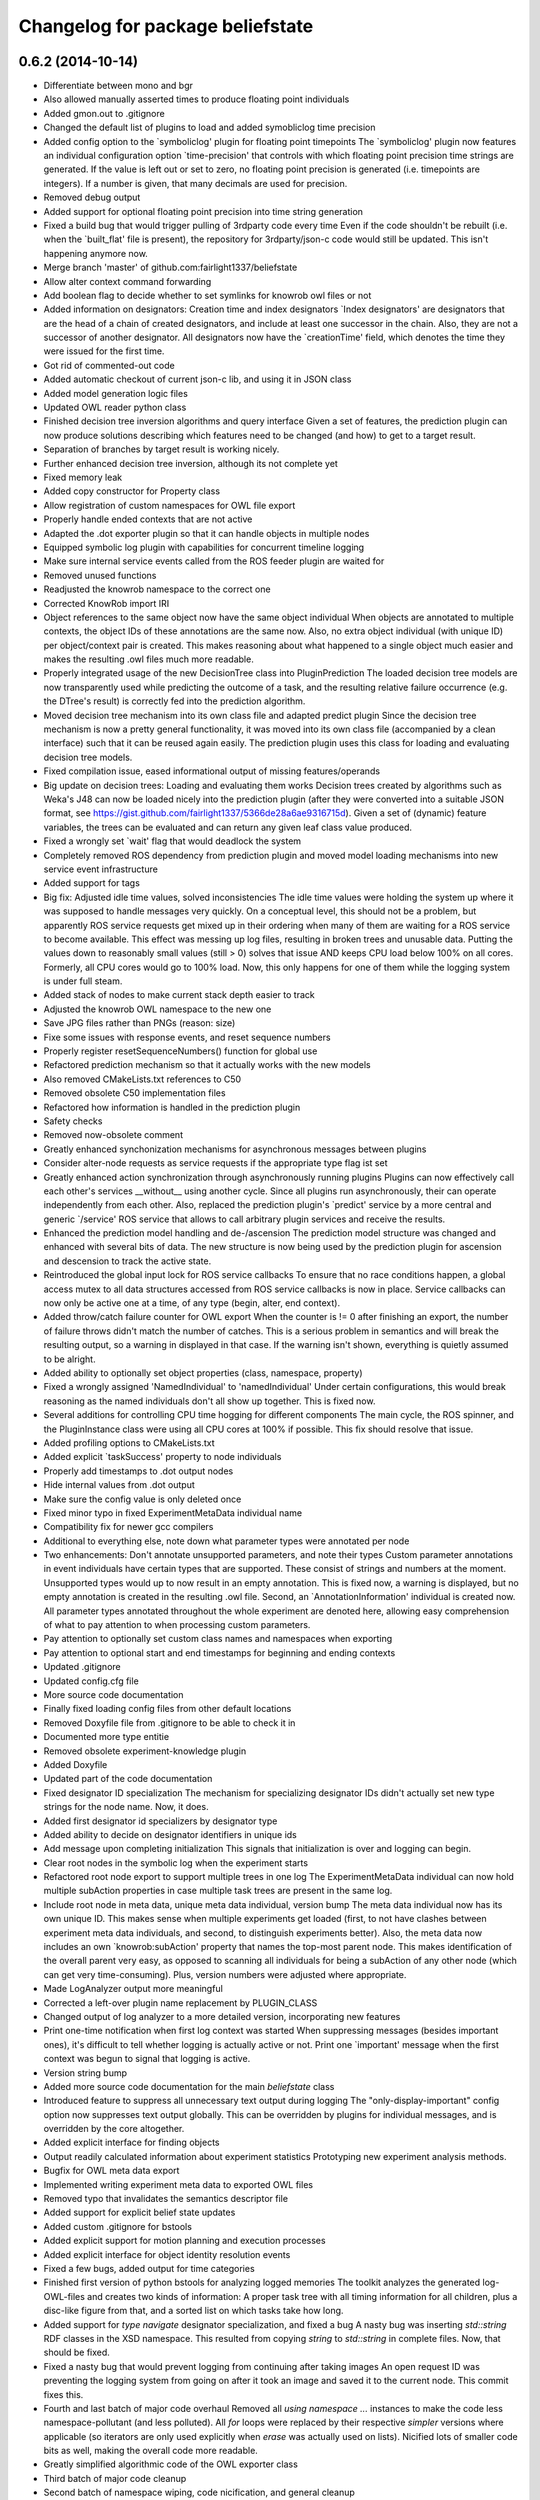 ^^^^^^^^^^^^^^^^^^^^^^^^^^^^^^^^^
Changelog for package beliefstate
^^^^^^^^^^^^^^^^^^^^^^^^^^^^^^^^^

0.6.2 (2014-10-14)
------------------
* Differentiate between mono and bgr
* Also allowed manually asserted times to produce floating point individuals
* Added gmon.out to .gitignore
* Changed the default list of plugins to load and added symobliclog time precision
* Added config option to the `symboliclog' plugin for floating point timepoints
  The `symboliclog' plugin now features an individual configuration option `time-precision' that controls with which floating point precision time strings are generated. If the value is left out or set to zero, no floating point precision is generated (i.e. timepoints are integers). If a number is given, that many decimals are used for precision.
* Removed debug output
* Added support for optional floating point precision into time string generation
* Fixed a build bug that would trigger pulling of 3rdparty code every time
  Even if the code shouldn't be rebuilt (i.e. when the `built_flat' file is present), the repository for 3rdparty/json-c code would still be updated. This isn't happening anymore now.
* Merge branch 'master' of github.com:fairlight1337/beliefstate
* Allow alter context command forwarding
* Add boolean flag to decide whether to set symlinks for knowrob owl files or not
* Added information on designators: Creation time and index designators
  `Index designators' are designators that are the head of a chain of created designators, and include at least one successor in the chain. Also, they are not a successor of another designator. All designators now have the `creationTime' field, which denotes the time they were issued for the first time.
* Got rid of commented-out code
* Added automatic checkout of current json-c lib, and using it in JSON class
* Added model generation logic files
* Updated OWL reader python class
* Finished decision tree inversion algorithms and query interface
  Given a set of features, the prediction plugin can now produce solutions describing which features need to be changed (and how) to get to a target result.
* Separation of branches by target result is working nicely.
* Further enhanced decision tree inversion, although its not complete yet
* Fixed memory leak
* Added copy constructor for Property class
* Allow registration of custom namespaces for OWL file export
* Properly handle ended contexts that are not active
* Adapted the .dot exporter plugin so that it can handle objects in multiple nodes
* Equipped symbolic log plugin with capabilities for concurrent timeline logging
* Make sure internal service events called from the ROS feeder plugin are waited for
* Removed unused functions
* Readjusted the knowrob namespace to the correct one
* Corrected KnowRob import IRI
* Object references to the same object now have the same object individual
  When objects are annotated to multiple contexts, the object IDs of these annotations are the same now. Also, no extra object individual (with unique ID) per object/context pair is created. This makes reasoning about what happened to a single object much easier and makes the resulting .owl files much more readable.
* Properly integrated usage of the new DecisionTree class into PluginPrediction
  The loaded decision tree models are now transparently used while predicting the outcome of a task, and the resulting relative failure occurrence (e.g. the DTree's result) is correctly fed into the prediction algorithm.
* Moved decision tree mechanism into its own class file and adapted predict plugin
  Since the decision tree mechanism is now a pretty general functionality, it was moved into its own class file (accompanied by a clean interface) such that it can be reused again easily. The prediction plugin uses this class for loading and evaluating decision tree models.
* Fixed compilation issue, eased informational output of missing features/operands
* Big update on decision trees: Loading and evaluating them works
  Decision trees created by algorithms such as Weka's J48 can now be loaded nicely into the prediction plugin (after they were converted into a suitable JSON format, see https://gist.github.com/fairlight1337/5366de28a6ae9316715d). Given a set of (dynamic) feature variables, the trees can be evaluated and can return any given leaf class value produced.
* Fixed a wrongly set `wait' flag that would deadlock the system
* Completely removed ROS dependency from prediction plugin and moved model loading mechanisms into new service event infrastructure
* Added support for tags
* Big fix: Adjusted idle time values, solved inconsistencies
  The idle time values were holding the system up where it was supposed to handle messages very quickly. On a conceptual level, this should not be a problem, but apparently ROS service requests get mixed up in their ordering when many of them are waiting for a ROS service to become available.
  This effect was messing up log files, resulting in broken trees and unusable data. Putting the values down to reasonably small values (still > 0) solves that issue AND keeps CPU load below 100% on all cores. Formerly, all CPU cores would go to 100% load. Now, this only happens for one of them while the logging system is under full steam.
* Added stack of nodes to make current stack depth easier to track
* Adjusted the knowrob OWL namespace to the new one
* Save JPG files rather than PNGs (reason: size)
* Fixe some issues with response events, and reset sequence numbers
* Properly register resetSequenceNumbers() function for global use
* Refactored prediction mechanism so that it actually works with the new models
* Also removed CMakeLists.txt references to C50
* Removed obsolete C50 implementation files
* Refactored how information is handled in the prediction plugin
* Safety checks
* Removed now-obsolete comment
* Greatly enhanced synchonization mechanisms for asynchronous messages between plugins
* Consider alter-node requests as service requests if the appropriate type flag ist set
* Greatly enhanced action synchronization through asynchronously running plugins
  Plugins can now effectively call each other's services __without__ using another cycle. Since all plugins run asynchronously, their can operate independently from each other.
  Also, replaced the prediction plugin's `predict' service by a more central and generic `/service' ROS service that allows to call arbitrary plugin services and receive the results.
* Enhanced the prediction model handling and de-/ascension
  The prediction model structure was changed and enhanced with several bits of data. The new structure is now being used by the prediction plugin for ascension and descension to track the active state.
* Reintroduced the global input lock for ROS service callbacks
  To ensure that no race conditions happen, a global access mutex to all data structures accessed from ROS service callbacks is now in place. Service callbacks can now only be active one at a time, of any type (begin, alter, end context).
* Added throw/catch failure counter for OWL export
  When the counter is != 0 after finishing an export, the number of failure throws didn't match the number of catches. This is a serious problem in semantics and will break the resulting output, so a warning in displayed in that case. If the warning isn't shown, everything is quietly assumed to be alright.
* Added ability to optionally set object properties (class, namespace, property)
* Fixed a wrongly assigned 'NamedIndividual' to 'namedIndividual'
  Under certain configurations, this would break reasoning as the named individuals don't all show up together. This is fixed now.
* Several additions for controlling CPU time hogging for different components
  The main cycle, the ROS spinner, and the PluginInstance class were using all CPU cores at 100% if possible. This fix should resolve that issue.
* Added profiling options to CMakeLists.txt
* Added explicit `taskSuccess' property to node individuals
* Properly add timestamps to .dot output nodes
* Hide internal values from .dot output
* Make sure the config value is only deleted once
* Fixed minor typo in fixed ExperimentMetaData individual name
* Compatibility fix for newer gcc compilers
* Additional to everything else, note down what parameter types were annotated per node
* Two enhancements: Don't annotate unsupported parameters, and note their types
  Custom parameter annotations in event individuals have certain types that are supported. These consist of strings and numbers at the moment. Unsupported types would up to now result in an empty annotation. This is fixed now, a warning is displayed, but no empty annotation is created in the resulting .owl file.
  Second, an `AnnotationInformation' individual is created now. All parameter types annotated throughout the whole experiment are denoted here, allowing easy comprehension of what to pay attention to when processing custom parameters.
* Pay attention to optionally set custom class names and namespaces when exporting
* Pay attention to optional start and end timestamps for beginning and ending contexts
* Updated .gitignore
* Updated config.cfg file
* More source code documentation
* Finally fixed loading config files from other default locations
* Removed Doxyfile file from .gitignore to be able to check it in
* Documented more type entitie
* Removed obsolete experiment-knowledge plugin
* Added Doxyfile
* Updated part of the code documentation
* Fixed designator ID specialization
  The mechanism for specializing designator IDs didn't actually set new type strings for the node name. Now, it does.
* Added first designator id specializers by designator type
* Added ability to decide on designator identifiers in unique ids
* Add message upon completing initialization
  This signals that initialization is over and logging can begin.
* Clear root nodes in the symbolic log when the experiment starts
* Refactored root node export to support multiple trees in one log
  The ExperimentMetaData individual can now hold multiple subAction properties in case multiple task trees are present in the same log.
* Include root node in meta data, unique meta data individual, version bump
  The meta data individual now has its own unique ID. This makes sense when multiple experiments get loaded (first, to not have clashes between experiment meta data individuals, and second, to distinguish experiments better).
  Also, the meta data now includes an own `knowrob:subAction' property that names the top-most parent node. This makes identification of the overall parent very easy, as opposed to scanning all individuals for being a subAction of any other node (which can get very time-consuming).
  Plus, version numbers were adjusted where appropriate.
* Made LogAnalyzer output more meaningful
* Corrected a left-over plugin name replacement by PLUGIN_CLASS
* Changed output of log analyzer to a more detailed version, incorporating new features
* Print one-time notification when first log context was started
  When suppressing messages (besides important ones), it's difficult to tell whether logging is actually active or not. Print one `important' message when the first context was begun to signal that logging is active.
* Version string bump
* Added more source code documentation for the main `beliefstate` class
* Introduced feature to suppress all unnecessary text output during logging
  The "only-display-important" config option now suppresses text output globally. This can be overridden by plugins for individual messages, and is overridden by the core altogether.
* Added explicit interface for finding objects
* Output readily calculated information about experiment statistics
  Prototyping new experiment analysis methods.
* Bugfix for OWL meta data export
* Implemented writing experiment meta data to exported OWL files
* Removed typo that invalidates the semantics descriptor file
* Added support for explicit belief state updates
* Added custom .gitignore for bstools
* Added explicit support for motion planning and execution processes
* Added explicit interface for object identity resolution events
* Fixed a few bugs, added output for time categories
* Finished first version of python bstools for analyzing logged memories
  The toolkit analyzes the generated log-OWL-files and creates two kinds of information: A proper task tree with all timing information for all children, plus a disc-like figure from that, and a sorted list on which tasks take how long.
* Added support for `type navigate` designator specialization, and fixed a bug
  A nasty bug was inserting `std::string` RDF classes in the XSD namespace. This resulted from copying `string` to `std::string` in complete files. Now, that should be fixed.
* Fixed a nasty bug that would prevent logging from continuing after taking images
  An open request ID was preventing the logging system from going on after it took an image and saved it to the current node. This commit fixes this.
* Fourth and last batch of major code overhaul
  Removed all `using namespace ...` instances to make the code less namespace-pollutant (and less polluted). All `for` loops were replaced by their respective `simpler` versions where applicable (so iterators are only used explicitly when `erase` was actually used on lists).
  Nicified lots of smaller code bits as well, making the overall code more readable.
* Greatly simplified algorithmic code of the OWL exporter class
* Third batch of major code cleanup
* Second batch of namespace wiping, code nicification, and general cleanup
* First batch of code cleanup, nicification, namespace wiping
  Removing all `using namespace ...` directives to make the code
  a) more compatible
  b) less polutant
  Also, replaced `for` loops with the correct versions when iterating over std STL containers, and removed old, unused (or commented-out) code pieces.
* Added action designator performance specializers
* Added functionality for properly loading timestamps of tasks, and optimize them
* Only predict when a model was loaded
  The prediction plugin would return errors when trying to predict without a model present. This fix circumvents this and ignores all prediction requests when no model is present, returning SUCCESS on all occasions (i.e. no failures).
* Added ArbitraryMappingsHolder intermediate class
  The class will hold arbitrary static configuration data, to be saved in arbitrary mapping files. These are configurable through the main config.cfg file per plugin. Also, cleaned up the linking mechanism to make linking new components easier and clearer.
* Made symboliclog depend on imagecapturer
  Right now, the system would block if an image is to be captured when no imagecapturer is loaded. This fixes that for now.
* Clean up
* Cleanup
* Got prediction running properly, based on fixed decision tree
  The fixed decision tree generated from training data (actually extracted from the very log files used here) properly predicts the upcoming plan errors based on active parameters provided. Plans now can predict the outcome of an action and reparameterize, until the prediction yields successful results.
  The next step is to integrate the decision tree gneration into the prediction plugin itself.
* Commented out unnecessary definition
* Added a great deal of failure handling details to the symoblic log plugin
  Failure handling (and rethrowing, in particular) was making serious problems during logging. This should, however, now be solved. Problems arose when failure handling nodes that previously were able to handle a failure tried to hand up the failure to a higher instance. The emitter/catcher mapping was then totally messed up, as the respective information was not updated accordingly.
* Fixed issues in a `switch` statement (missing `break`s)
* Removed unused parameter
* Greatly enhanced prediction performance by pre-computation when loading model
  The nodes/failures mappings (that are pretty much static throughout an experiment run) were calculated every time a prediction was triggered. With large trees, this can take up to several minutes. This is done in one step now when a new model is being loaded and is saved in a map for all future predictions, reducing the prediction time down to at most half a second.
* Allow event notifications for nodes that have been set active
* Set up new experiment space when the `start-new-experiment` event arises
  The symbolic log didn't pay attention to the `start-new-experiment` event up to now, but is now clearing and initializing all of its internal data to be ready for a new experiment instance.
* Added version of 3rdparty C5.0 algorithm for decision tree support
* Cleaned up and fixed a few tree linearization issues
  All probabilities are now generated correctly, plus the success rate. There still was an issue with long trees that weren't linearized correctly - and this is now solved.
* Slightly changed how knowrob tags are exported for annotated parameters
* Finally made predictions based on the actual probabilistic model work
  The joint probabilities of all nodes within a prediction branch are taken into account, and the respective failure rates vs. success rates are returned to the calling plan instance.
* Introduced support for manual parameter annotations
  Nodes can now be manually annotated with custom parameters. These can be used for e.g. the current distance between the robot and an object in question, the goal location to navigate to, ...
* Fixed prediction; found out why values weren't correct
  The sub-branch predictions were multiplied with the wrong success rate, always resulting in wrong probabilities. Also, the compiler seems to be invariant betwen interators of type map<string, int> and map<string, float>. So making mistakes here isn't noticed, and can result in loss in information. This is why the success rate never changed from 1.0.
* Predictions are happening, but something is not yet right with the values
  The prediction tree is correctly being walked, but the collection mechanism for failures and their individual probabilities still yield weird (not so say _wrong_) values.
* Failure deduction from node names in, prediction split up into branches.
  Still to do: walk through sub-branches when predicting.
* Added missing BSD headers
* Further refined prediction tree walking, and prepared actual prediction mechanism
* Ascending and descending the prediction tree works perfectly now
  Even stack protected. There were problems involving weird states in which the prediction stack can get when the executed plans involve (race-condition-prone) parallel execution code, but by introducing a wildcard class `*`, this can be gotten over with.
* Send symbolic-end-context event to all plugins for prematurely ended nodes
* Greatly enhanced prediction module, cleaned up, Owl classes in
  Ascent and descent inside the prediction tree/stack now works nicely. All classes inside the prediction track now refer to the correct Owl classes from the plan logs (and prediction models, thereafter).
* Prepared walking (ascending and descending) the prediction tree
  All consumable events are connected, and the mechanisms for accessing the prediction tree and stack are in place. Now, only accessing the proper ontology classes is missing (converting pure CRAM task names into ontology entries).
* Added JSON and `Property` support for bs_plugin_prediction
  JSON-based prediction models are now properly loaded from .json files and represented as `Property` data structures.
* Prepared everything for model loading and prediction.
  The actual format for prediction models must still be decided, but all
  services for loading and the actual prediction are set up.
* Extended skeleton files, filled service callbacks with more life
* Equipped prediction plugin with services
* Added skeleton files for prediction plugin to beliefstate
* More fixes to linking
  Apparently, the designator_integration/DesignatorIntegration link should
  not be done manually, but is handled by catkin completely. Removed the
  manually added references.
* Fixed linking errors
* Moved the ''findPrefixPath'' function from BeliefstateROS to Beliefstate
  The function is not ROS specific, so it goes into the superclass where it might be useful to other functionality as well.
* Contributors: Jan Winkler

0.6.1 (2014-05-16)
------------------
* Annotate nested designators with their respective IDs, and publish them
* Removed obsolete code and replaced it with new function calls
* Improved workspace directory identification
* Moved designator publishing ensurance in dedicated function
  Hopefully, this didn't break the mechanism -- but now the oftenly used, important method of publishing designators and registering them in the plan log properly has its own function.
* Added prolog details to semantics descriptor file
* Support for with-theme-details designators
* Per-plugin configuration of lists now possible; experiment validation extensions can now be configured via the config file
* Improved detection and handling of prematurely ended contexts
* Automatically remove experiment that doesn't include an .owl file
  When shutting down the belief state system, the current directory will be removed in case it doesn't include an .owl file. Symlinks don't count. In case there is no .owl file in the directory, the ''current-experiment'' symlink will also be removed to denote that no current experiment is present.
* Reimplemented ability to limit PDF output by max detail level
  The max detail level now does not only limit the nodes that are displayed, but also lets existing subnodes of such nodes with a valid detail level still be displayed. Nodes that are not displayable due to a failed success/failure state are still not displayed (and neither are their children, disregarding their state).
* More checks for NULL
* Added checks for invalid pointers to find the problematic crash when exporting owl files
* Added informative output to owl exporter
* Create knowrob.owl symlink in experiment directory
* Added fixes
* Fixed package.xml and added a forgotten '')'' to version output
* Updated package.xml
* Default reaction to failed plugin loading is to invalidate startup altogether
  This option can be customized on the config file.
* Remove unloaded plugins from the index after deleting their instances
  Having the old plugin instance references still in the ''m_lstLoadedPlugins'' list results in segmentation faults due to the core system still trying to access their ''cycle()'' value.
* Core system now has a version number and proper output for it; also, restructured main.cpp a bit
* Command line output can be controlled via the config file
* Don't load plugins that failed to load before during the same run
* Security checks
* Make sure that all nodes have an end time
* Properly forward annotations, and don't reset failures when caught once
* Moved ''getTimeStamp'' into UtilityBase class and changed use where appropriate
  Also, supplied ''str'' functions for UtilityBase. This can now convert float, double, and int into strings (formerly done manually using sprintf or stringstream, mostly for timestamps). There is also a new function for directly outputting the string timestamp, i.e. ''getTimeStampStr'' (used a lot). Now, no unwanted thousand delimiter commas should show up in the timestamps anymore due to a centralized mechanism.
* Automatically set owl exporter version as metadata field when starting an experiment
* Notation of caught failures is now implemented
  Nodes now ''know'' whether they caught a failure, which failures it were, and which node emitted them. This is reflected in the command line output, as well as the resulting .owl logs. A new property, ''knowrob:caughtFailure'' now includes the reference to the failure individual (which, in turn, is also referenced by the emitting event individual). Event individuals / nodes can catch multiple failures in subsequent tries.
* Moved string replace function to UtilityBase class
* Don't unnecessarily wait for shutdown when starting the first experiment
* Don't subscribe to status messages for now, as it disturbs normal status output
* No usleeping when not necessary; also, made output clearer
* Moved a great deal of information from the ''CExporterOwl'' class into the semantics descriptor file
* Moved evaluation of designator annotation-to-purpose-tag into separate function
* Separated the pure beliefstate system capabilities from the ROS related parts
  The parts of the core beliefstate system that are ROS independent are now handled within the ''Beliefstate'' class. All ROS related enhancements (like handling the ROS workspace, and finding ROS package relative paths) are covered by the subclass ''BeliefstateROS''.
  This is independent from the ''bs_plugin_ros'', which handles ROS related initialization, communication, and shutdown.
* Added the infamous tf cache error to the semantics descriptor file
* Allow roslog'ging all status messages to a given topic
* Messages can now take up multiple lines while not interfering with lines after them
  Also, fast resizing does not crash the plugin (added mutexes at the right places).
* Fixed access violation between two threads when accessing the status message buffer
* Hide cursor
* Finally got the output for the console plugin right - plus resizing the window
* Gave plugins their output colors back
* Pay respect to with-policy and with-failure-handling when exporting owl
* Limit amoutn of screen output to buffer
* Fixed slight bug that made output in the console plugin ugly
* Made sure that output is being displayed; this resolves a bug introduced by the new message distribution strategy
* Removed ugly artifacts when outputting using the console plugin
* Subscribe and react to the 'resize-terminal-window' event, emitted for SIGWINCH
* Catch SIGWINCH signal and forward it as event into the event pipeline
* Finally got the garbled output from the console plugin fixed
  A mutex wasn't being paid attention to, and during redrawing of the interface, a memory corruption was the result.
* Moved the whole status message output distribution into the event system
  All messages that are being output onto the console are now events of type 'status-message'. If one or more plugins subscribe for this type of event, they will get a detailed message about the text to output, its color, boldness, and prefix label. If no plugins subscribes to this type, a default output inside the class 'Beliefstate' will do the 'old' way of just cout'ing the text stdout onto the console.
  The reason for this is, that a plugin might change the characteristics of the terminal (e.g. ncurses) and 'normal' output might interfer with this. If no such plugin is loaded, everything stays the same. Also, output could now be automatically be logged into a file by a fitting plugin.
* More ncurses code for the console plugin
* Added first version of the ncurses-driven console plugin
* Added a default config.cfg configuration to the configs directory
* Made parse error output more precise
* Added missing semicolons to the semantics descriptor file
* Added failure mapping for location-not-reached-failure
* More documentation
* Added doxygen output directory to .gitignore
* Added more source code documentation
* Added Doxyfile to .gitignore
* Added first patch of doxygen documentation strings
* Filled out and cleaned up package.xml
* Added BSD headers to all source and header files
* Add link to cram-systems.org documentation of beliefstate system
* Take additional default plugin search paths into account
* Take ROS_PACKAGE_PATH into account when doing directory token resolution
* Added utility function 'stripPostfix' to UtilityBase class
  This function optionally strips a given postfix from a given string if present. It returns the string otherwise.
* Removed obsolete commented out code
* Check for ROS availability before removing interactive objects from the server
* Allow manual override of workspace directory in config file
* Added support for holding image capture timepoints when images are added to the log
* Implemented loading of semantics descriptor files into CExporterOwl
  This might break operation that need the failure mappings in OWL classes for configurations where the workspace directory cannot be resolved. Better replace the dynamic path resolution (i.e. '${PACKAGE beliefstate}') in the config.cfg file by the absolute path if that problem comes up. The beliefstate core component should complain if this becomes a problem, so watch out for the warning messages.
* Prepared parser function for semantics descriptor files
* Moved fileExists function to UtilityBase
* Link to config++
* Get rid of ugly extra slash character in config file paths
* Created initial version of the CRAM/KnowRob semantics descriptor file
* Moved loading of semantics descriptor files to the proper plugin (owlexporter)
* Added configuration option for the ros plugin to control the number of asynchronous threads to start when spinning
* Added warning output when no workspace directory could be resolved
* Removed debug output and added todo for loading the semantics descriptor file
* Extended main example config file by plugin configuration options
* Added configuration options to the ros and symboliclog plugins
* Full support for recursive, individual configuration of plugins
  Plugins are now fully customizable from the main config file. Their options are read recursively into a designator structure, allowing to nest configuration groups.
* Introduced support for per-plugin configuration options
  Plugins can now be configured with individual options, directly from the main configuration file. Currently, only string-options are supported, which will in the future be extended to complete designator-like structures.
* Get rid of ugly ^C output when CTRL-C'ing the logger
* Finally get rid of the `packaging` directory in .tar.gz's
* Added command line options for files to check to consistency check python script
* Hotfix for stringstream number notation problem
* Fixed number notation for stringstream
* Allow to set date placeholders for experiment names
* Don't instantiate the belief state main class if only the help screen is displayed
* Added a bit of interface documentation
* Pay attention to the special designator annotation of type 'graspDetails'
* Let the supervisor set the experiment name upon startup
* Whitespace fix
* Link experiment-context to DesignatorIntegration
* Publish metadata to a topic when extracting files
* Use output capabilities of Beliefstate class instead of manual `cout`s
* Fixed a bug that would result in a publisher failure when unloading the `interactive` plugin
* Make sure designators are correctly associated with nodes even if they already exist
* Special treatment for designators annotated as 'goal-pose' or 'goal-location'
  This adds semantic information to base-movement actions. 'goal-location' should be a location-designator, holding the symbolic description of the pose to go to. 'goal-pose' is the actually resolved pose.
* Corrected config descriptions and changed a filename to a more appropriate one
* Added directory for custom config files, and an exemplary config file for only loading the 'interactive' plugin (which in turn automatically loads the 'ros' plugin as a dependency)
* Added option for loading custom config files via command line, and greatly enhanced error handling during loading of config files
  When information is omitted from config files, defaults will be assumed from now on. Also, missing information does not break config file loading, but is properly checked.
* Introduced changes to owl structure
* Go back to beginning of line when printing quit message
  This omits the ^C character shown in the console resulting from pressing CTRL+C
* Added missing space
* Free context IDs after the contexts ended. Also, more specific output.
* Set version strings for individual plugins and correct dev status
* Added ability to set an optional version string for plugins
* Interactive marker plugin is no longer a development plugin
* Before applying any changes to InteractiveObject instances, check whether ros is ok
* Initialize RNG with random seed
  The random number generator was always producing the same unique designator IDs. Since this could potentially lead to problems when intersecting multiple log instances, the random seed is now initialized properly (with `time(NULL)`).
  Also, more informative output for when equating designators.
* Added config options for plugin output colors and unhandled event messages
* Removed an old warning
* Fixed pose extraction for adding interactive objects
* Add default pick up object menu entry for objects added from beliefstate
* Pose extraction from added object designators for interactive objects
  When adding an object through the `add-object-to-active-node` beliefstate interface, it is now forwarded to the interactive object plugin (plus a proper pose if available in the object).
* Regular `usleep` in the main cycles of central `Beliefstate` class and plugins
  The main cycles of both instances were running at a very high fidelity, causing the CPU to be pretty busy with just this. Put `usleep(1000);`s in there to ease the processor down a bit (and since such high frequencies are not necessary here).
* Informative output for interactive objects
* Built full support for interactive objects (plus the respective interfaces)
* Equality check error for setting the experiment end time fixed
  The end time of experiments was not automatically set when exporting the planlog, due to an error in an equality check. Fixed this.
* Added object designator publishing when adding an object instance to a context
  The received designators of objects added to contexts were not published on the designated ROS topic again. This should be fixed now.
* Set success only if no failures are available in a node when ending its context
  This fixes a bug in which an `end-context` event would overwrite any `success = false` states in any node that was set by `add-failure` before. Now, the nodes are properly marked as successful or unsuccessful (also in the .dot output, marking unsuccessful nodes with red lines).
* Slightly changed the output of the `experiment-context` plugin
  The experiment start and end time tags are now called `<time-start>` and `<time-end>`, respectively. Also, the `experiment-shutdown` event will trigger saving the current time as `time-end`. If this was not called throughout the experiment before exporting, the export time will be used for this purpose instead.
* Added convenience method to find out whether individual nodes contain failures
* Added scripts for result packaging and consistency checks
* Add experiment start and end times in metadata when exporting logs
* Introduced forwarding of node characteristics from CRAM
  The functionality was missing and now supplies information about the current task node context in large extents (especially for goals when tried to achieve them). This includes more information in the exported .owl, and .dot files.
* Probably found the cause for missing designators in the published log topics
  When equating a designator that originated from `with-designators` and one made with `create-designator` or `make-designator` (so, not tracked when creating them), they show up in the symbolic log, but not in the database. This should be fixed now.
* Publish unique designators only once; correctly tearing down prematurely ended contexts
  Designators were published twice due to external calls. This is now fixed by taking the already known unique designators into account when publishing new ones. Also, prematurely ended contexts were not annotated with their success state and their end time correctly. This is fixed now (they get the same flags as the ended context ID that flagged them as prematurely ended).
* Made the experiment-context plugin properly accept data and export a meta file
  The metadata.xml file created by the plugin is now stored in the current experiment's folder. Its data fields are purely determined by what the plan execution entity sends to it.
* Added skeleton files for experiment context plugin
  The experiment context plugin shall hold information about
  a) what entities were part of the experiment at hand
  b) what was the intended purpose of the experiment
  c) additional notes about the current situation
  Also, the plugin should be able to export files containing this information (into a designated .xml file for example).
* Forgot to commit the header file for the UtilityBase class
* Renamed the DotExporter plugin class to its correct value
* Finally got a central mechanism for outputting text of different semantics
  The output of different system parts (the core beliefstate system, the plugin loading system, the individual helper classes) are now using the capabilities of a central `UtilityBase` class, which allows for outputting formatted, colored text. Also, the output messages generated this way are always marked with the name of the emitting entity, making backtracking of problem origins easier.
* Added more explaination to the config file
* Added function for removing an interactive marker object from the server
  By calling the appropriate function, a spawned instance of `InteractiveObject' can be removed from the interactive markers server again. Also, made this plugin a development plugin.
* Added capabilities for differentiating between normal and development plugins
  Plugins can now set the `bDevelopmentPlugin' flag in their constructor. If this flag is set, and the `load-development-plugins' flag in the config file is set to `false', those plugins will not be loaded. This serves the purpose of ignoring plugins that are not necessary for (or might interfere with) normal operation. Either way, the user will be notified when a development plugin is loaded, or when it is ignored.
* Made superclass destructors virtual, and introduced new `unimplemented' message
  Destructors of `Plugin' and `CExporter' classes are now virtual to prevent undefined behavior when deleting subclass instances. Also, introduced new output message type `unimplemented' (besides `info' and `warn') to be used for functionalities that are not fully implemented yet (more visiblity to the user/developer).
* Add annotations to designator events
* Creating designators and adding them are now two different atomic symbolic actions
* Changed event type name for semantic reasons (its just understandable far better this way)
* Implemented sending out added failures via events, and made adjacent changes to helper classes
* Enable to export a linear symbolic plan log path instead of only the whole tree
* Add experiment-knowledge plugin details and fix the config file so it works on older libconfig-versions
* Build skeleton experiment knowledge plugin
* Implemented a PLUGIN_CLASS macro to make plugin class name definition in source files easier
* Allow adding objects for interactive use through events; proper interactive callback handling through events; fixed a bug that would try to shutdown an (non-existing) experiment prior to the first one
* Subscribe to internal events; also, infrastructure for interpreting object add events and updating their pose is prepared
* Forgot to remove a faulty `break;'
* Simplified usage of the marker setup a bit; also, removal of menu entries working
* Added a lot of code for dynamic definition of interactive objects, and for dynamically populating the context menu for objects
* Added basic version of interactive markers for the new `interactive' plugin
  An interactive marker with a default menu entry (dummy) is generated and connected to a feedback function in the `interactive' plugin. The basic setup is there, now some functionality needs to go into it.
* Updated .gitignore to cover .rrd files
* Added symbolic event hook when equating designators (so other plugins can use this information)
* Moved the whole designator logging (publishing to /logged_designators) into an event driven function in the ROS plugin
  This was necessary to make sure that the unique id (which is generated for logged designators) is generated first, and the id'd designator is published afterwards. Works nicely now. Equation as well. The format of designator ids in the mongodb changed a bit, though (<id> -> designator_<id>).
* Fixed a cause for segfaults; added note in code about cause
* Fix and completely implement capturing images
* Trigger symbolic add image and set subcontext when respective plan events arrive
* Added .dot file format exporter
* Delete owl exporter instance after export
* Properly add image file references (image individuals) to event individuals in exported .owl files
* Add images from file to symbolic log
* Added extra (optional) parameter to owl class generator for prolog syntax output
* Merge branch 'master' of github.com:fairlight1337/beliefstate
* Forward symbolic events when new nodes were added to the symbolic log
* Added function for finding previous actions of nodes
* Removed `imagecapturer' as direct dependency from `symboliclog'
  The image capturer component is not a necessary component for the symbolic log. If no plugin is loaded to store images, it is just not done.
* Extended token parsing for config files when paths are defined dynamically
* Create README.md
  Added basic information about what the system does.
* Also, made the base data directory dynamic (i.e. using tokens) by supplying a global token replacement function.
  The `$HOME' token is now resolved to the current user's home directory (and can be used in the base data directory, and in search paths).
* Removed unnecessary comment.
* Replaced static lib search path by dynamically generated path
  The variable `$WORKSPACE' is now replaced by the currently active ROS workspace devel directory (in catkin, this might be /home/johndoe/catkin_ws/devel). If `$ROS_WORKSPACE' is set, it's value will be used. If not, the first (colon-separated) value in the list of paths in `$CMAKE_PREFIX_PATH' will be used. By default, the search path in the config.cfg file is now set to `$WORKSPACE/lib/' to take advantage of that.
* Correctly export generated OWL files in the current experiment directory
* Let imagecapturer save captured images to the current experiment directory
* Current experiment symlink name now configurable through config file
* Dynamic management of experiment spaces completed. Directories are created, symlink is set, and the global settings are updated accordingly when starting a new experiment through the supervisor.
* Introduced global events from the main beliefstate component, als extended the supervisor to start a new experiment when beliefstate startup is complete
* Eased use of open event request waiting; also, added supervisor plugin for starting new experimental environments
* Made all ROS communication asynchronous; also, fixed threaded internal communication (events, services)
  There were several blockers (mutexes, namely) within the thread communication code. These should be fixed for now. ROS services called from the outside can now block while the plugins in the beliefstate process the request asynchronously.
* Replaced the manually set base data directory by a much more convenient global settings structure
* Made all plugins threaded.
  This will help in asynchronous communication with components connecting to the beliefstate. All plugins are now executed in their own thread, and communicate with the `master' component via mutexed Result variables.
* Reintroduced republishing of captured images
* Changed c++ mode to c++0x from c++11. More compatible with other versions of cc1plus this way.
* Prepared structures to transport global config settings
* Correctly publish logged designators to a specified topic
* Nicified output of ROS plugin
* Remove entries from the list of plugins to load before loading a new config file
  In case a config file has begun to be loaded, and threw an exception, already existing entries in the list of plugins to load would have survived this (and, therefore, would be loaded when the next successful config file parse was done). This is fixed now.
* Made sure that plugins are only loaded once (based on their *real* name)
* Nicified output
* Removed development service from Gazebo plugin
* Made error messages a bit more meaningful; also, only output them it there was an actual error
* Also read experiment data settings from the config file (+ some notes in the source files)
* Support for loading config files, and finding config files at predefined places
* Added CImageCapturer worker class, and switched from precoded event identifiers to event names (identified by std strings)
* Introduced a first version of the config file as it will be used for configuring the beliefstate.
* Reimplemented recording of failures, designators, objects, and preliminarily even images. The images are not yet taken, though. Also, set the base data directory in all plugins.
* Correctly configuring OWL exporter and running it
  The designators, failures, etc. are not yet added (this needs to be reimplemented in PluginOwlExporter), but the basic functionality is back!
* Nicification
* Integrated formerly prepared OWL exporter class. Compiles, is included, but must still be wired into PluginOwlExporter
* Check for requested export filetype to actually be OWL in the OWL exporter
* Cleaned up, fixed services, added OWL exporter plugin, built pipeline for it
  When the ROS node is ordered to export the plan log into a file, the ROS plugin receives it and posts it to all plugins that understand this event. These plugins then request a service `symbolic-plan-tree' from plugins that support it. These plugins then send back their plan trees. In the end, the exporter plugin ends up in a function call, having the original event data from the outside request to export a file, plus the plan log tree data. ready. Three plugins involved, purely internal communication, very flexible and extensible. Yay!
* Fixed a missing initialization flag
* Reply to ROS service calls with the current id of a newly generated plan node
* Added color to output
* Added _actual_ node logging
* Fixed a few memory flaws; also, reintroduced context (plan) nodes and got first version of logging working again
* Service calls between plugins is in place and working nicely
  The service calls get deployed, collected, spread, and delivered correctly. The results are collected, and forwarded to the original caller.
* Plugins can now offer services by name
* Implemented skeleton methods for spreading service events
* Include services in cycle data deployment
* Prepared service infrastructure, and added convenience methods for simplifying code in plugins
* Plugins loadable by only their (short) names when they are in the search path
  The plugin filename must follow the naming convention for plugins (i.e. `libbs_plugin_<plugin-short-name>.so')
* Plugin dependency lists and automatic dependency loading complete; also, search paths
* Added skeleton Gazebo plugin
  This plugin also includes the showcase implementation of a plugin that uses ROS functionality parasitically. An other plugin initialized the ROS node and maintains the node handle, and this plugin is able to offer services on ROS without having to take care about the setup, and maintenance of the ROS connection.
* Added more plugin code (distribution working better now)
* Plugin infrastructure extended, distribution system extended, more plugins; also, bugfixes
* Initial commit
  This includes a fully functional plugin loading system and preliminary functionality for event distribution between loaded plugins. The available plugin_ros already inistalized, and controls the ROS interface for this node.
* Contributors: Jan Winkler
